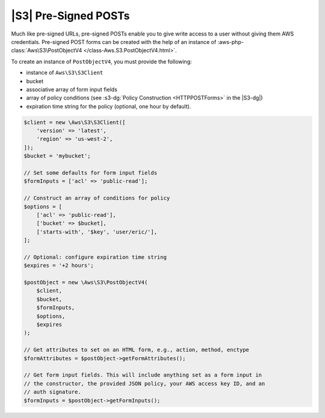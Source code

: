 .. Copyright 2010-2018 Amazon.com, Inc. or its affiliates. All Rights Reserved.

   This work is licensed under a Creative Commons Attribution-NonCommercial-ShareAlike 4.0
   International License (the "License"). You may not use this file except in compliance with the
   License. A copy of the License is located at http://creativecommons.org/licenses/by-nc-sa/4.0/.

   This file is distributed on an "AS IS" BASIS, WITHOUT WARRANTIES OR CONDITIONS OF ANY KIND,
   either express or implied. See the License for the specific language governing permissions and
   limitations under the License.

=====================
|S3| Pre-Signed POSTs
=====================

Much like pre-signed URLs, pre-signed POSTs enable you to give write access to a
user without giving them AWS credentials. Pre-signed POST forms can be created
with the help of an instance of :aws-php-class:`Aws\S3\PostObjectV4 </class-Aws.S3.PostObjectV4.html>`.

To create an instance of ``PostObjectV4``, you must provide the following: 

- instance of ``Aws\S3\S3Client``
- bucket
- associative array of form input fields
- array of policy conditions (see :s3-dg:`Policy Construction <HTTPPOSTForms>` in the |S3-dg|)
- expiration time string for the policy (optional, one hour by default).

.. code-block:: php

    $client = new \Aws\S3\S3Client([
        'version' => 'latest',
        'region' => 'us-west-2',
    ]);
    $bucket = 'mybucket';

    // Set some defaults for form input fields
    $formInputs = ['acl' => 'public-read'];

    // Construct an array of conditions for policy
    $options = [
        ['acl' => 'public-read'],
        ['bucket' => $bucket],
        ['starts-with', '$key', 'user/eric/'],
    ];

    // Optional: configure expiration time string
    $expires = '+2 hours';

    $postObject = new \Aws\S3\PostObjectV4(
        $client,
        $bucket,
        $formInputs,
        $options,
        $expires
    );

    // Get attributes to set on an HTML form, e.g., action, method, enctype
    $formAttributes = $postObject->getFormAttributes();

    // Get form input fields. This will include anything set as a form input in
    // the constructor, the provided JSON policy, your AWS access key ID, and an
    // auth signature.
    $formInputs = $postObject->getFormInputs();
